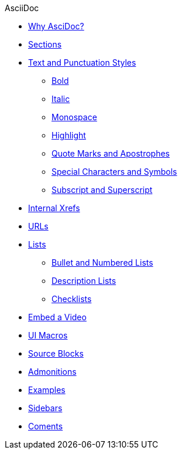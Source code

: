 .AsciiDoc
* xref:asciidoc.adoc[Why AsciDoc?]
* xref:section-headings.adoc[Sections]
* xref:text_and_punctuation_styles.adoc[Text and Punctuation Styles]
** xref:bold.adoc[Bold]
** xref:italic.adoc[Italic]
** xref:monospace.adoc[Monospace]
** xref:highlight.adoc[Highlight]
** xref:quote_and_apostrophes.adoc[Quote Marks and Apostrophes]
** xref:special_characters_and_symbols.adoc[Special Characters and Symbols]
** xref:subscript_and_superscript.adoc[Subscript and Superscript]
* xref:internal_xrefs.adoc[Internal Xrefs]
* xref:urls.adoc[URLs]
* xref:lists.adoc[Lists]
** xref:bullet_and_nubered_lists.adoc[Bullet and Numbered Lists]
** xref:description_lists.adoc[Description Lists]
** xref:checklists.adoc[Checklists]
* xref:embed_video.adoc[Embed a Video]
* xref:ui_macros.adoc[UI Macros]
* xref:source_blocks.adoc[Source Blocks]
* xref:admonitions.adoc[Admonitions]
* xref:examples.adoc[Examples]
* xref:sidebars.adoc[Sidebars]
* xref:comments.adoc[Coments]